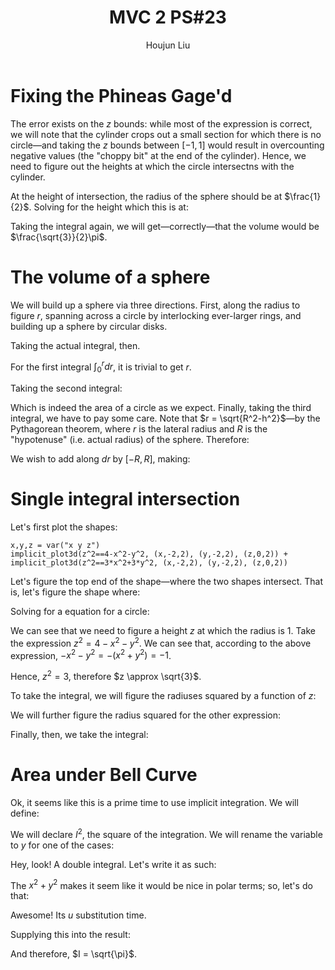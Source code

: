 :PROPERTIES:
:ID:       9558DD23-14B1-4C32-A1BB-295B248EAA6F
:END:
#+title: MVC 2 PS#23
#+author: Houjun Liu

* Fixing the Phineas Gage'd
The error exists on the $z$ bounds: while most of the expression is correct, we will note that the cylinder crops out a small section for which there is no circle---and taking the $z$ bounds between $[-1,1]$ would result in overcounting negative values (the "choppy bit" at the end of the cylinder). Hence, we need to figure out the heights at which the circle intersectns with the cylinder.

At the height of intersection, the radius of the sphere should be at $\frac{1}{2}$. Solving for the height which this is at:

\begin{align}
   &\frac{1}{2} = \sqrt{1-z^2} \\
\Rightarrow & \frac{1}{4} = 1-z^2\\
\Rightarrow & z^2 = 1-\frac{1}{4}\\
\Rightarrow & z^2 = \frac{3}{4}\\
\Rightarrow & z = \frac{\pm\sqrt{3}}{2}
\end{align}

Taking the integral again, we will get---correctly---that the volume would be $\frac{\sqrt{3}}{2}\pi$.

* The volume of a sphere
We will build up a sphere via three directions. First, along the radius to figure $r$, spanning across a circle by interlocking ever-larger rings, and building up a sphere by circular disks.

Taking the actual integral, then.

For the first integral $\int_0^r dr$, it is trivial to get $r$.

Taking the second integral:

\begin{align}
   &\int_0^{2\pi} r dr \\
\Rightarrow &\pi r^2
\end{align}

Which is indeed the area of a circle as we expect. Finally, taking the third integral, we have to pay some care. Note that $r = \sqrt{R^2-h^2}$---by the Pythagorean theorem, where $r$ is the lateral radius and $R$ is the "hypotenuse" (i.e. actual radius) of the sphere. Therefore:

\begin{equation}
   r^2 = R^2-h^2 
\end{equation}

We wish to add along $dr$ by $[-R,R]$, making:

\begin{align}
   &\int_{-R}^R \pi r^2\ dr\\
\Rightarrow &\pi \int_{-R}^R R^2-h^2\ dh\\
\Rightarrow &\pi \left\left(hR^2-\frac{h^3}{3}\right)\right|_{-R}^R\\
\Rightarrow &\pi \frac{4R^3}{3}\ \blacksquare
\end{align}

* Single integral intersection
Let's first plot the shapes:

#+begin_src sage
x,y,z = var("x y z")
implicit_plot3d(z^2==4-x^2-y^2, (x,-2,2), (y,-2,2), (z,0,2)) + implicit_plot3d(z^2==3*x^2+3*y^2, (x,-2,2), (y,-2,2), (z,0,2))
#+end_src

#+RESULTS:

#+DOWNLOADED: screenshot @ 2022-04-11 16:50:55
[[file:2022-04-11_16-50-55_screenshot.png]]

Let's figure the top end of the shape---where the two shapes intersect. That is, let's figure the shape where:

\begin{equation}
   4-x^2-y^2 = 3x^2+3y^2 
\end{equation}

Solving for a equation for a circle:

\begin{equation}
   1 = x^2+y^2 
\end{equation}

We can see that we need to figure a height $z$ at which the radius is $1$. Take the expression $z^2=4-x^2-y^2$. We can see that, according to the above expression, $-x^2-y^2 = -(x^2+y^2) = -1$.

Hence, $z^2 = 3$, therefore $z \approx \sqrt{3}$.

To take the integral, we will figure the radiuses squared by a function of $z$:

\begin{align}
   &z^2 = 4-x^2-y^2\\
\Rightarrow & 4-z^2 = x^2+y^2
\end{align}

We will further figure the radius squared for the other expression:

\begin{align}
   &z^2 = 3x^2+3y^2\\
\Rightarrow & \frac{1}{3}z^2 = x^2+y^2
\end{align}

Finally, then, we take the integral:

\begin{align}
    &\int_0^{\sqrt{3}} \pi \left((4-z^2) - \left(\frac{1}{3}z^2\right)\right) dz\\
\Rightarrow &\int_0^{\sqrt{3}}\pi \left(4- \frac{4}{3}z^2\right) dz\\ 
\Rightarrow &\left\left(\pi 4z- \pi \frac{4}{9}z^3\right)\right|_0^{\sqrt{3}}\\ 
\Rightarrow & \frac{8\sqrt{3}\pi}{3}
\end{align}

* Area under Bell Curve
Ok, it seems like this is a prime time to use implicit integration. We will define:

\begin{equation}
   I = \int_{-\infty}^{\infty} e^{-x^2} dx
\end{equation}

We will declare $I^2$, the square of the integration. We will rename the variable to $y$ for one of the cases:

\begin{equation}
   I^2 = \left(\int_{-\infty}^{\infty} e^{-x^2} dx\right) \left(\int_{-\infty}^{\infty} e^{-y^2} dy\right)
\end{equation}

Hey, look! A double integral. Let's write it as such:

\begin{equation}
   I^2 = \int_{-\infty}^{\infty}\int_{-\infty}^{\infty} e^{-(x^2+y^2)} dx\ dy
\end{equation}

The $x^2+y^2$ makes it seem like it would be nice in polar terms; so, let's do that:

\begin{align}
   I^2 &= \int_{-\infty}^{\infty}\int^{2\pi}_{0} e^{-r^2}\ r d\theta\ dr\\
&= 2\pi \int_{-\infty}^{\infty} e^{-r^2}\ r\  dr
\end{align}

Awesome! Its $u$ substitution time.

\begin{align}
&u = r^2\\
\Rightarrow &\frac{du}{dr} = 2r \\
\Rightarrow &du = 2r\ dr \\
\Rightarrow &\frac{1}{2} du = r\ dr 
\end{align}

Supplying this into the result:

\begin{align}
   I^2 &= \pi \int_{-\infty}^{\infty} e^{-u}\ \  du\\
&= \pi \int_{-\infty}^{\infty} \frac{1}{e^u}\  du\\
&= \pi 
\end{align}

And therefore, $I = \sqrt{\pi}$.


